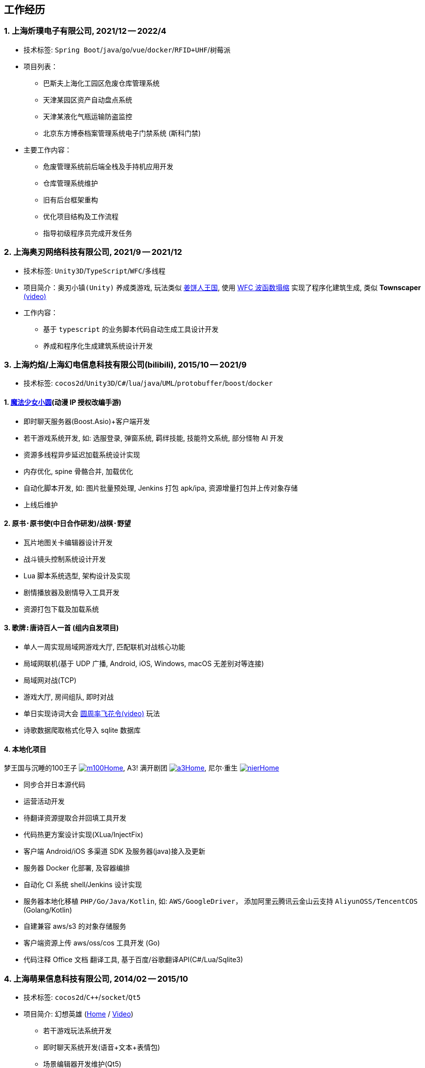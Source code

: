 
== 工作经历

=== {counter:directions}. 上海炘璞电子有限公司, 2021/12 -- 2022/4
- 技术标签: `Spring Boot`/`java`/`go`/`vue`/`docker`/`RFID+UHF`/`树莓派`
- 项目列表：
  * 巴斯夫上海化工园区危废仓库管理系统
  * 天津某园区资产自动盘点系统
  * 天津某液化气瓶运输防盗监控
  * 北京东方博泰档案管理系统电子门禁系统 (斯科门禁)
- 主要工作内容：
  * 危废管理系统前后端全栈及手持机应用开发
  * 仓库管理系统维护
  * 旧有后台框架重构
  * 优化项目结构及工作流程
  * 指导初级程序员完成开发任务


=== {counter:directions}. 上海奥刃网络科技有限公司, 2021/9 -- 2021/12
- 技术标签: `Unity3D`/`TypeScript`/`WFC`/`多线程`
- 项目简介：`奥刃小镇(Unity)` 养成类游戏, 玩法类似 https://www.cookierun-kingdom.com/zh-Hant[姜饼人王国], 使用 https://github.com/mxgmn/WaveFunctionCollapse[WFC 波函数塌缩] 实现了程序化建筑生成, 类似 *Townscaper* https://www.bilibili.com/video/BV1Xy4y127CB[(video)]
- 工作内容：
 * 基于 `typescript` 的业务脚本代码自动生成工具设计开发
 * 养成和程序化生成建筑系统设计开发

=== {counter:directions}. 上海灼焰/上海幻电信息科技有限公司(bilibili), 2015/10 -- 2021/9
- 技术标签: `cocos2d`/`Unity3D`/`C#`/`lua`/`java`/`UML`/`protobuffer`/`boost`/`docker`

==== {counter:bilibii}. https://www.bilibili.com/video/BV1ps411s7[魔法少女小圆](动漫 IP 授权改编手游)
 * 即时聊天服务器(Boost.Asio)+客户端开发
 * 若干游戏系统开发, 如: 选服登录, 弹窗系统, 羁绊技能, 技能符文系统, 部分怪物 AI 开发
 * 资源多线程异步延迟加载系统设计实现
 * 内存优化, spine 骨骼合并, 加载优化
 * 自动化脚本开发, 如: 图片批量预处理, Jenkins 打包 apk/ipa, 资源增量打包并上传对象存储
 * 上线后维护

==== {counter:bilibii}. `原书·原书使`(中日合作研发)/`战棋·野望`
 * 瓦片地图关卡编辑器设计开发
 * 战斗镜头控制系统设计开发
 * Lua 脚本系统选型, 架构设计及实现
 * 剧情播放器及剧情导入工具开发
 * 资源打包下载及加载系统

==== {counter:bilibii}. `歌牌:唐诗百人一首` (组内自发项目)
 * 单人一周实现局域网游戏大厅, 匹配联机对战核心功能 
 * 局域网联机(基于 UDP 广播, Android, iOS, Windows, macOS 无差别对等连接)
 * 局域网对战(TCP)
 * 游戏大厅, 房间组队, 即时对战
 * 单日实现诗词大会 https://www.bilibili.com/video/BV1AJ411R7w3[圆周率飞花令(video)] 玩法
 * 诗歌数据爬取格式化导入 sqlite 数据库


==== {counter:bilibii}. 本地化项目
梦王国与沉睡的100王子 https://game.bilibili.com/100p[image:img/m100.png[m100]Home],
A3! 满开剧团 http://a3.biligame.com[image:img/a3.png[a3]Home],
尼尔·重生 https://www.biligame.com/detail/?id=105030[image:img/nier.jpg[nier]Home]

- 同步合并日本源代码
- 运营活动开发
- 待翻译资源提取合并回填工具开发
- 代码热更方案设计实现(XLua/InjectFix)
- 客户端 Android/iOS 多渠道 SDK 及服务器(java)接入及更新
- 服务器 Docker 化部署, 及容器编排
- 自动化 CI 系统 shell/Jenkins 设计实现
- 服务器本地化移植 `PHP/Go/Java/Kotlin`, 如: `AWS/GoogleDriver`， 添加阿里云腾讯云金山云支持 `AliyunOSS/TencentCOS` (Golang/Kotlin)
- 自建兼容 aws/s3 的对象存储服务
- 客户端资源上传 aws/oss/cos 工具开发 (Go)
- 代码注释 Office 文档 翻译工具, 基于百度/谷歌翻译API(C#/Lua/Sqlite3)


=== {counter:directions}. 上海萌果信息科技有限公司, 2014/02 -- 2015/10
- 技术标签: `cocos2d`/`C++`/`socket`/`Qt5`
- 项目简介: 幻想英雄 (http://hxyx.gamed9.com[Home] / https://www.bilibili.com/video/BV1jb411e7NU[Video])
 * 若干游戏玩法系统开发
 * 即时聊天系统开发(语音+文本+表情包)
 * 场景编辑器开发维护(Qt5)
 * 多国多语言版本资源适配开发维护
 * 参照 https://github.com/Microsoft/cocos2d-x[Microsoft/cocos2d-x] 移植 `WP8` 版本,
  并全权负责内购上架发布等工作, 成为 WP8 平台仅有的几款游戏之一
 * 服务器 Android 版本移植(个人兴趣研究, 几乎可以实现任意网络手游的单机化)
 * 公司内部经验分享, 如: 不同机型适配方案, `jsb` 项目开发流程, `cocos2d` 新版引擎特性等. 
 本人先后分享了多线程异步加载和延迟加载, `WindowsPhone` 移植和上架全流程等经验.


=== {counter:directions}. 上海鑫烨网络科技有限公司, 2013/03 -- 2014/02
- 项目简介: `武侠传`/`女神降临`(cocos2d) 客户端开发维护 C++, 服务器 PHP
 * 六宫格战斗系统开发
 * iOS 版本移植
 * 内存优化(基于 cache + sqlite3)
 * 多人伪即时在线系统开发
 * 文本即时聊天系统开发


=== {counter:directions}. 喀什第二中学 
- 时间: 2012/07 -- 2013/02
- 主要内容: 
 * 高二年级 `算法与程序设计` 选修课老师, 
 * 学生信息数据库管理(foxbase), 排课工具开发(Excel).

